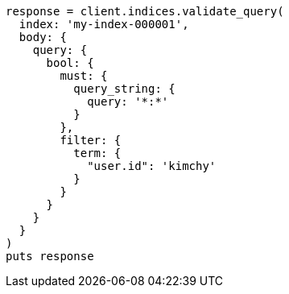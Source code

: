 [source, ruby]
----
response = client.indices.validate_query(
  index: 'my-index-000001',
  body: {
    query: {
      bool: {
        must: {
          query_string: {
            query: '*:*'
          }
        },
        filter: {
          term: {
            "user.id": 'kimchy'
          }
        }
      }
    }
  }
)
puts response
----
